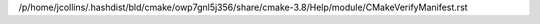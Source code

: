/p/home/jcollins/.hashdist/bld/cmake/owp7gnl5j356/share/cmake-3.8/Help/module/CMakeVerifyManifest.rst